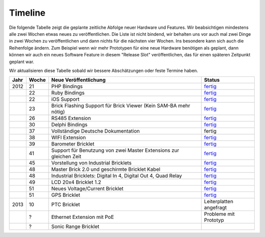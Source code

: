 .. _timeline:

Timeline
========

Die folgende Tabelle zeigt die geplante zeitliche Abfolge neuer Hardware und
Features. Wir beabsichtigen mindestens alle zwei Wochen etwas neues zu
veröffentlichen. Die Liste ist nicht bindend, wir behalten uns vor auch mal
zwei Dinge in zwei Wochen zu veröffentlichen und dann nichts für die nächsten
vier Wochen. Ins besondere kann sich auch die Reihenfolge ändern. Zum Beispiel
wenn wir mehr Prototypen für eine neue Hardware benötigen als geplant, dann
können wir auch ein neues Software Feature in diesem "Release Slot"
veröffentlichen, das für einen späteren Zeitpunkt geplant war.

Wir aktualisieren diese Tabelle sobald wir bessere Abschätzungen oder feste
Termine haben.

.. csv-table:: 
   :header: "Jahr", "Woche", "Neue Veröffentlichung", "Status"
   :widths: 20, 20, 300, 100

   "2012", "21", "PHP Bindings", "`fertig <http://www.tinkerforge.com/doc/index.html#bricks>`__"
   "",     "22", "Ruby Bindings", "`fertig <http://www.tinkerforge.com/doc/index.html#bricks>`__"
   "",     "22", "iOS Support", "`fertig <http://www.tinkerforge.com/doc/Software/API_Bindings.html#c-c-ios>`__"
   "",     "23", "Brick Flashing Support für Brick Viewer (Kein SAM-BA mehr nötig)", "`fertig <http://www.tinkerforge.com/doc/Software/Brickv.html#brick-firmware-flashing>`__"
   "",     "26", "RS485 Extension", "`fertig <https://shop.tinkerforge.com/master-extensions/rs485-master-extension.html>`__"
   "",     "30", "Delphi Bindings", "`fertig <http://www.tinkerforge.com/doc/index.html#bricks>`__"
   "",     "37", "Vollständige Deutsche Dokumentation", "fertig"
   "",     "38", "WIFI Extension", "`fertig <https://shop.tinkerforge.com/master-extensions/wifi-master-extension.html>`__"
   "",     "39", "Barometer Bricklet", "`fertig <http://de.blog.tinkerforge.com/2012/9/28/barometer-bricklet-verfuegbar-und-mehr-made-in-germany>`__"
   "",     "41", "Support für Benutzung von zwei Master Extensions zur gleichen Zeit", "`fertig <http://www.tinkerunity.org/forum/index.php/topic,673.msg6313.html#msg6313>`__"
   "",     "45", "Vorstellung von Industrial Bricklets", "`fertig <http://de.blog.tinkerforge.com/2012/11/5/einfuehrung-von-industrial-bricklets>`__"
   "",     "48", "Master Brick 2.0 und geschirmte Bricklet Kabel", "`fertig <http://de.blog.tinkerforge.com/2012/11/27/master-brick-2-0-und-geschirmte-bricklet-kabel>`__"
   "",     "48", "Industrial Bricklets: Digital In 4, Digital Out 4, Quad Relay", "`fertig <http://de.blog.tinkerforge.com/2012/11/28/industrial-bricklets-verfuegbar>`__"
   "",     "49", "LCD 20x4 Bricklet 1.2", "`fertig <http://de.blog.tinkerforge.com/2012/12/6/lcd-20x4-bricklet-1-2>`__"
   "",     "51", "Neues Voltage/Current Bricklet", "`fertig <http://de.blog.tinkerforge.com/2012/12/20/voltage-current-bricklet-jetzt-verfuegbar>`__"
   "",     "51", "GPS Bricklet", "`fertig <http://de.blog.tinkerforge.com/2012/12/20/gps-bricklet-jetzt-verfuegbar>`__"
   "2013", "10", "PTC Bricklet", "Leiterplatten angefragt"
   "",     "?", "Ethernet Extension mit PoE", "Probleme mit Prototyp"
   "",     "?", "Sonic Range Bricklet"
